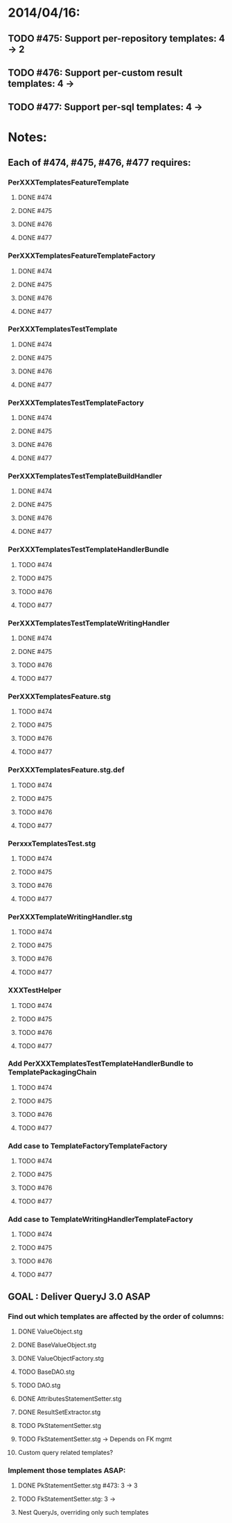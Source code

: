 * 2014/04/16:
** TODO #475: Support per-repository templates: 4 -> 2
** TODO #476: Support per-custom result templates: 4 ->  
** TODO #477: Support per-sql templates: 4 -> 
* Notes:
** Each of #474, #475, #476, #477 requires:
*** PerXXXTemplatesFeatureTemplate
**** DONE #474
**** DONE #475
**** DONE #476
**** DONE #477
*** PerXXXTemplatesFeatureTemplateFactory
**** DONE #474
**** DONE #475
**** DONE #476
**** DONE #477
*** PerXXXTemplatesTestTemplate
**** DONE #474
**** DONE #475
**** DONE #476
**** DONE #477
*** PerXXXTemplatesTestTemplateFactory
**** DONE #474
**** DONE #475
**** DONE #476
**** DONE #477
*** PerXXXTemplatesTestTemplateBuildHandler
**** DONE #474
**** DONE #475
**** DONE #476
**** DONE #477
*** PerXXXTemplatesTestTemplateHandlerBundle
**** TODO #474
**** TODO #475
**** TODO #476
**** TODO #477
*** PerXXXTemplatesTestTemplateWritingHandler
**** DONE #474
**** DONE #475
**** TODO #476
**** TODO #477
*** PerXXXTemplatesFeature.stg
**** TODO #474
**** TODO #475
**** TODO #476
**** TODO #477
*** PerXXXTemplatesFeature.stg.def
**** TODO #474
**** TODO #475
**** TODO #476
**** TODO #477

*** PerxxxTemplatesTest.stg
**** TODO #474
**** TODO #475
**** TODO #476
**** TODO #477
*** PerXXXTemplateWritingHandler.stg
**** TODO #474
**** TODO #475
**** TODO #476
**** TODO #477
*** XXXTestHelper
**** TODO #474
**** TODO #475
**** TODO #476
**** TODO #477
*** Add PerXXXTemplatesTestTemplateHandlerBundle to TemplatePackagingChain
**** TODO #474
**** TODO #475
**** TODO #476
**** TODO #477
*** Add case to TemplateFactoryTemplateFactory
**** TODO #474
**** TODO #475
**** TODO #476
**** TODO #477
*** Add case to TemplateWritingHandlerTemplateFactory
**** TODO #474
**** TODO #475
**** TODO #476
**** TODO #477
** GOAL : Deliver QueryJ 3.0 ASAP
*** Find out which templates are affected by the order of columns: 
**** DONE ValueObject.stg
**** DONE BaseValueObject.stg
**** DONE ValueObjectFactory.stg
**** TODO BaseDAO.stg 
**** TODO DAO.stg
**** DONE AttributesStatementSetter.stg
**** DONE ResultSetExtractor.stg
**** TODO PkStatementSetter.stg
**** TODO FkStatementSetter.stg -> Depends on FK mgmt
**** Custom query related templates?

*** Implement those templates ASAP:
**** DONE PkStatementSetter.stg #473: 3 -> 3
**** TODO FkStatementSetter.stg: 3 ->
**** Nest QueryJs, overriding only such templates
